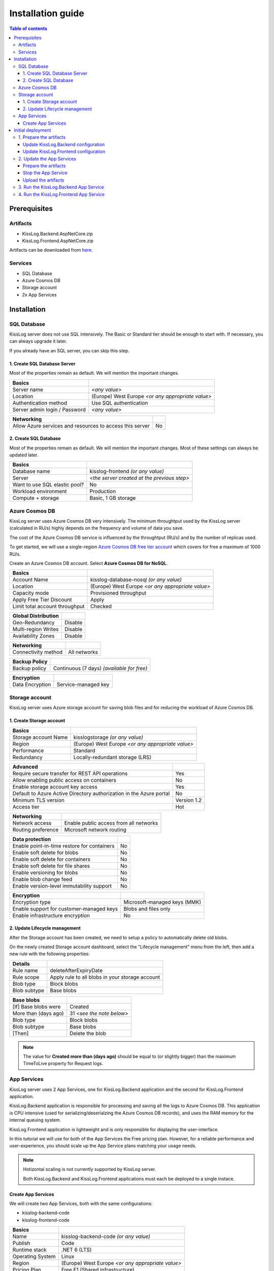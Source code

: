 Installation guide
=============================

.. contents:: Table of contents
   :local:

Prerequisites
-------------------------------------------------------

Artifacts
~~~~~~~~~~~~~~~~~~~~~~~

- KissLog.Backend.AspNetCore.zip
- KissLog.Frontend.AspNetCore.zip

Artifacts can be downloaded from `here <https://kisslog.net/Overview/OnPremises>`_.

Services
~~~~~~~~~~~~~~~~~~~~~~~

- SQL Database
- Azure Cosmos DB
- Storage account
- 2x App Services

Installation
-------------------------------------------------------

SQL Database
~~~~~~~~~~~~~~~~~~~~~~~

KissLog server does not use SQL intensively. The Basic or Standard tier should be enough to start with. If necessary, you can always upgrade it later.

If you already have an SQL server, you can skip this step.

1. Create SQL Database Server
^^^^^^^^^^^^^^^^^^^^^^^^^^^^^^^^^^^^^^^^^^^^^^

Most of the properties remain as default. We will mention the important changes.

.. list-table::
   :header-rows: 1

   * - Basics
     - 
   * - Server name
     - *<any value>*
   * - Location
     - (Europe) West Europe *<or any appropriate value>*
   * - Authentication method
     - Use SQL authentication
   * - Server admin login / Password
     - *<any value>*

.. list-table::
   :header-rows: 1

   * - Networking
     - 
   * - Allow Azure services and resources to access this server
     - No

.. figure:: images/installation-guide/sql-server-ReviewAndCreate.png
    :alt: Create SQL Database Server

2. Create SQL Database
^^^^^^^^^^^^^^^^^^^^^^^^^^^^^^^^^^^^^^^^^^^^^^

Most of the properties remain as default. We will mention the important changes. Most of these settings can always be updated later.

.. list-table::
   :header-rows: 1

   * - Basics
     - 
   * - Database name
     - kisslog-frontend *(or any value)*
   * - Server
     - *<the server created at the previous step>*
   * - Want to use SQL elastic pool?
     - No
   * - Workload environment
     - Production
   * - Compute + storage
     - Basic, 1 GB storage

.. figure:: images/installation-guide/sql-database-ReviewAndCreate.png
    :alt: Create SQL Database

Azure Cosmos DB
~~~~~~~~~~~~~~~~~~~~~

KissLog server uses Azure Cosmos DB very intensively. The minimum throughtput used by the KissLog server (calculated in RU/s) highly depends on the frequency and volume of data you save.

The cost of the Azure Cosmos DB service is influenced by the throughtput (RU/s) and by the number of replicas used.

To get started, we will use a single-region `Azure Cosmos DB free tier account <https://learn.microsoft.com/en-us/azure/cosmos-db/free-tier>`_ which covers for free a maximum of 1000 RU/s.

Create an Azure Cosmos DB account. Select **Azure Cosmos DB for NoSQL**.

.. list-table::
   :header-rows: 1

   * - Basics
     - 
   * - Account Name
     - kisslog-database-nosql *(or any value)*
   * - Location
     - (Europe) West Europe *<or any appropriate value>*
   * - Capacity mode
     - Provisioned throughput
   * - Apply Free Tier Discount
     - Apply
   * - Limit total account throughput
     - Checked

.. list-table::
   :header-rows: 1

   * - Global Distribution
     - 
   * - Geo-Redundancy
     - Disable
   * - Multi-region Writes
     - Disable
   * - Availability Zones
     - Disable

.. list-table::
   :header-rows: 1

   * - Networking
     - 
   * - Connectivity method
     - All networks

.. list-table::
   :header-rows: 1

   * - Backup Policy
     - 
   * - Backup policy
     - Continuous (7 days) *(available for free)*

.. list-table::
   :header-rows: 1

   * - Encryption
     - 
   * - Data Encryption
     - Service-managed key

.. figure:: images/installation-guide/cosmos-db-ReviewAndCreate.png
    :alt: Create Azure Cosmos DB


Storage account
~~~~~~~~~~~~~~~~~~~~~~~

KissLog server uses Azure storage account for saving blob files and for reducing the workload of Azure Cosmos DB.

1. Create Storage account
^^^^^^^^^^^^^^^^^^^^^^^^^^^^^^^^^^^^^^^^^^^^^^

.. list-table::
   :header-rows: 1

   * - Basics
     - 
   * - Storage account Name
     - kisslogstorage *(or any value)*
   * - Region
     - (Europe) West Europe *<or any appropriate value>*
   * - Performance
     - Standard
   * - Redundancy
     - Locally-redundant storage (LRS)

.. list-table::
   :header-rows: 1

   * - Advanced
     - 
   * - Require secure transfer for REST API operations
     - Yes
   * - Allow enabling public access on containers
     - No
   * - Enable storage account key access
     - Yes
   * - Default to Azure Active Directory authorization in the Azure portal
     - No
   * - Minimum TLS version
     - Version 1.2
   * - Access tier
     - Hot

.. list-table::
   :header-rows: 1

   * - Networking
     - 
   * - Network access
     - Enable public access from all networks
   * - Routing preference
     - Microsoft network routing

.. list-table::
   :header-rows: 1

   * - Data protection
     - 
   * - Enable point-in-time restore for containers
     - No
   * - Enable soft delete for blobs
     - No
   * - Enable soft delete for containers
     - No
   * - Enable soft delete for file shares
     - No
   * - Enable versioning for blobs
     - No
   * - Enable blob change feed
     - No
   * - Enable version-level immutability support
     - No

.. list-table::
   :header-rows: 1

   * - Encryption
     - 
   * - Encryption type
     - Microsoft-managed keys (MMK)
   * - Enable support for customer-managed keys
     - Blobs and files only
   * - Enable infrastructure encryption
     - No

.. figure:: images/installation-guide/storage-account-ReviewAndCreate.png
    :alt: Create Storage account

2. Update Lifecycle management
^^^^^^^^^^^^^^^^^^^^^^^^^^^^^^^^^^^^^^^^^^^^^^

After the Storage account has been created, we need to setup a policy to automatically delete old blobs.

On the newly created Storage account dashboard, select the "Lifecycle management" menu from the left, then add a new rule with the following properties:

.. list-table::
   :header-rows: 1

   * - Details
     - 
   * - Rule name
     - deleteAfterExpiryDate
   * - Rule scope
     - Apply rule to all blobs in your storage account
   * - Blob type
     - Block blobs
   * - Blob subtype
     - Base blobs

.. list-table::
   :header-rows: 1

   * - Base blobs
     - 
   * - [If] Base blobs were
     - Created
   * - More than (days ago)
     - 31 *<see the note below>*
   * - Blob type
     - Block blobs
   * - Blob subtype
     - Base blobs
   * - [Then]
     - Delete the blob

.. note::
   The value for **Created more than (days ago)** should be equal to (or slightly bigger) than the maximum TimeToLive property for Request logs.

App Services
~~~~~~~~~~~~~~~~~~~~~

KissLog server uses 2 App Services, one for KissLog.Backend application and the second for KissLog.Frontend application.

KissLog.Backend application is responsible for processing and saving all the logs to Azure Cosmos DB.
This application is CPU intensive (used for serializing/deserialzing the Azure Cosmos DB records), and uses the RAM memory for the internal queuing system.

KissLog.Frontend application is lightweight and is only responsible for displaying the user-interface.

In this tutorial we will use for both of the App Services the Free pricing plan.
However, for a reliable performance and user-experience, you should scale up the App Service plans matching your usage needs. 

.. note::
   Hotizontal scaling is not currently supported by KissLog server.

   Both KissLog.Backend and KissLog.Frontend applications must each be deployed to a single instace.

Create App Services
^^^^^^^^^^^^^^^^^^^^^^^^^^^^^^^^^^^^^^^^^^^^^^

We will create two App Services, both with the same configurations:

* kisslog-backend-code
* kisslog-frontend-code

.. list-table::
   :header-rows: 1

   * - Basics
     - 
   * - Name
     - kisslog-backend-code *(or any value)*
   * - Publish
     - Code
   * - Runtime stack
     - .NET 6 (LTS)
   * - Operating System
     - Linux
   * - Region
     - (Europe) West Europe *<or any appropriate value>*
   * - Pricing Plan
     - Free F1 (Shared infrastructure)
   * - Zone redundancy
     - Disabled

.. list-table::
   :header-rows: 1

   * - Deployment
     - 
   * - Continuous deployment
     - Disable

.. list-table::
   :header-rows: 1

   * - Networking
     - 
   * - Enable public access
     - On
   * - Enable network injection
     - Off

.. list-table::
   :header-rows: 1

   * - Monitoring
     - 
   * - Enable Application Insights
     - No

.. figure:: images/installation-guide/app-service-ReviewAndCreate.png
    :alt: Create App Service

Initial deployment
-------------------------------------------------------

1. Prepare the artifacts
~~~~~~~~~~~~~~~~~~~~~~~~~~~~~~~~~~~~

Download the KissLog server package from `here <https://kisslog.net/Overview/OnPremises>`_.

Extract the archive in a folder. Then, extract both of the resulting archives in two separate folders: `KissLog.Backend` and `KissLog.Frontend`.

Update KissLog.Backend configuration
^^^^^^^^^^^^^^^^^^^^^^^^^^^^^^^^^^^^^^^^^^^^^^

In the `KissLog.Backend` folder, open the configuration file located under ``Configuration\KissLog.json`` and update the following properties:

.. list-table::
   :header-rows: 1

   * - Property
     - Value
     - Notes
   * - KissLogBackendUrl
     - https://kisslog-backend-code.azurewebsites.net
     - "URL" from the `kisslog-backend-code` App Service
   * - KissLogFrontendUrl
     - https://kisslog-frontend-code.azurewebsites.net
     - "URL" from the `kisslog-frontend-code` App Service
   * - Database.Provider
     - AzureCosmosDb
     - 
   * - Database.AzureCosmosDb.ApplicationRegion
     - West Europe
     - "Write Locations" from the Azure Cosmos DB
   * - Database.AzureCosmosDb.ConnectionString
     - AccountEndpoint=xxx;AccountKey=xxx;
     - "PRIMARY CONNECTION STRING" from the Azure Cosmos DB, "Keys" section
   * - Files.Provider
     - Azure
     -
   * - Files.Azure.ConnectionString
     - DefaultEndpointsProtocol=https;AccountName=xxx;AccountKey=xxx;EndpointSuffix=core.windows.net
     - "Connection string" from the Storage account, "Access keys" section

Update KissLog.Frontend configuration
^^^^^^^^^^^^^^^^^^^^^^^^^^^^^^^^^^^^^^^^^^^^^^

In the `KissLog.Frontend` folder, open the configuration file located under ``Configuration\KissLog.json`` and update the following properties:

.. list-table::
   :header-rows: 1

   * - Property
     - Value
     - Notes
   * - KissLogBackendUrl
     - https://kisslog-backend-code.azurewebsites.net
     - "URL" from the `kisslog-backend-code` App Service
   * - KissLogFrontendUrl
     - https://kisslog-frontend-code.azurewebsites.net
     - "URL" from the `kisslog-frontend-code` App Service
   * - Database.Provider
     - SqlServer
     - 
   * - Database.ConnectionString
     - Server=xxx,1433;Initial Catalog=xxx;Persist Security Info=False;User ID={your_user};Password={your_password};
     - "ADO.NET (SQL authentication)" from the SQL Database, "Connection strings" section

2. Update the App Services
~~~~~~~~~~~~~~~~~~~~~~~~~~~~~~~~~~~~

.. note::
   Repeat the steps below for both of the App Services.

Prepare the artifacts
^^^^^^^^^^^^^^^^^^^^^^^^^^^^^^^^^^^^^^^^^^^^^^

Create a ``zip`` archive with the contents of `KissLog.Backend` folder.

.. figure:: images/installation-guide/kisslog-backend-artifact.png
    :alt: KissLog Backend artifact

Stop the App Service
^^^^^^^^^^^^^^^^^^^^^^^^^^^^^^^^^^^^^^^^^^^^^^

Make sure the App Service is stopped before uploading the new code.

Upload the artifacts
^^^^^^^^^^^^^^^^^^^^^^^^^^^^^^^^^^^^^^^^^^^^^^

Navigate to KissLog.Backend App Service. On top right, click on "Download publish profile" button. Open the downloaded file and copy the ``userName`` and the ``userPWD``.

.. figure:: images/installation-guide/publish-profile.png
    :alt: KissLog Backend artifact

| To deploy the application, send a POST request to :samp:`https://<app_name>.scm.azurewebsites.net/api/zipdeploy`.
| The POST request must contain the .zip file in the message body.
| Set the Basic Authentication header with the Username and Password values copied from the PublishProfile.

.. code-block:: none

   curl -X POST -u $kisslog-backend-code:{password} --data-binary @"<zip_file_path>" https://kisslog-backend-code.scm.azurewebsites.net/api/zipdeploy

If the update was successful, you will receive a ``200 OK`` response status code.

The artifact can also be deployed with Postman.

.. figure:: images/installation-guide/postman-zipdeploy-authorization.png
    :alt: Postman Authorization

.. figure:: images/installation-guide/postman-zipdeploy-response.png
    :alt: Uploading KissLog.Backend code

3. Run the KissLog.Backend App Service
~~~~~~~~~~~~~~~~~~~~~~~~~~~~~~~~~~~~~~~~~~

After KissLog.Backend App Service has been updated, start the App Service then browse to the application URL.

If everything went successful, you will see the KissLog.Backend home page.

.. note::
   | The initial startup is time consuming and can take up to a few minutes.
   | During the initial startup, KissLog.Backend will also create the Azure Cosmos DB database and the containers.

.. figure:: images/installation-guide/kisslog-backend-running.png
    :alt: KissLog Backend home page

4. Run the KissLog.Frontend App Service
~~~~~~~~~~~~~~~~~~~~~~~~~~~~~~~~~~~~~~~~~~

After KissLog.Frontend App Service has been updated, start the App Service then browse to the application URL.

If everything went successful, you will see the KissLog.Frontend home page.

.. note::
   | The initial startup is time consuming and can take up to a few minutes.
   | During the initial startup, KissLog.Frontend will also create the SQL database.

.. figure:: images/installation-guide/kisslog-frontend-running.png
    :alt: KissLog Frontend home page